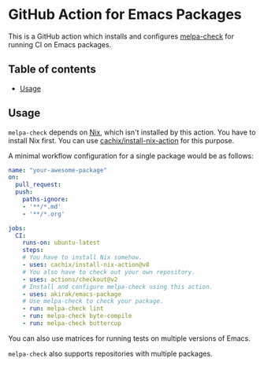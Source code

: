 * GitHub Action for Emacs Packages
This is a GitHub action which installs and configures [[https://github.com/akirak/melpa-check/][melpa-check]] for running CI on Emacs packages.
** Table of contents
:PROPERTIES:
:TOC: siblings
:END:
-  [[#usage][Usage]]

** Usage
=melpa-check= depends on [[https://nixos.org/nix/][Nix]], which isn't installed by this action.
You have to install Nix first.
You can use [[https://github.com/cachix/install-nix-action][cachix/install-nix-action]] for this purpose.

A minimal workflow configuration for a single package would be as follows:

#+begin_src yaml
  name: "your-awesome-package"
  on:
    pull_request:
    push:
      paths-ignore:
      - '**/*.md'
      - '**/*.org'

  jobs:
    CI:
      runs-on: ubuntu-latest
      steps:
      # You have to install Nix somehow.
      - uses: cachix/install-nix-action@v8
      # You also have to check out your own repository.
      - uses: actions/checkout@v2
      # Install and configure melpa-check using this action.
      - uses: akirak/emacs-package
      # Use melpa-check to check your package.
      - run: melpa-check lint
      - run: melpa-check byte-compile
      - run: melpa-check buttercup
#+end_src

You can also use matrices for running tests on multiple versions of Emacs.

=melpa-check= also supports repositories with multiple packages.
** COMMENT Meta :noexport:
:PROPERTIES:
:TOC:      ignore
:END:
# The COMMENT keyword prevents GitHub's renderer from showing this entry.
# Local Variables:
# eval: (when (require (quote org-make-toc) nil t) (org-make-toc-mode t))
# End:

